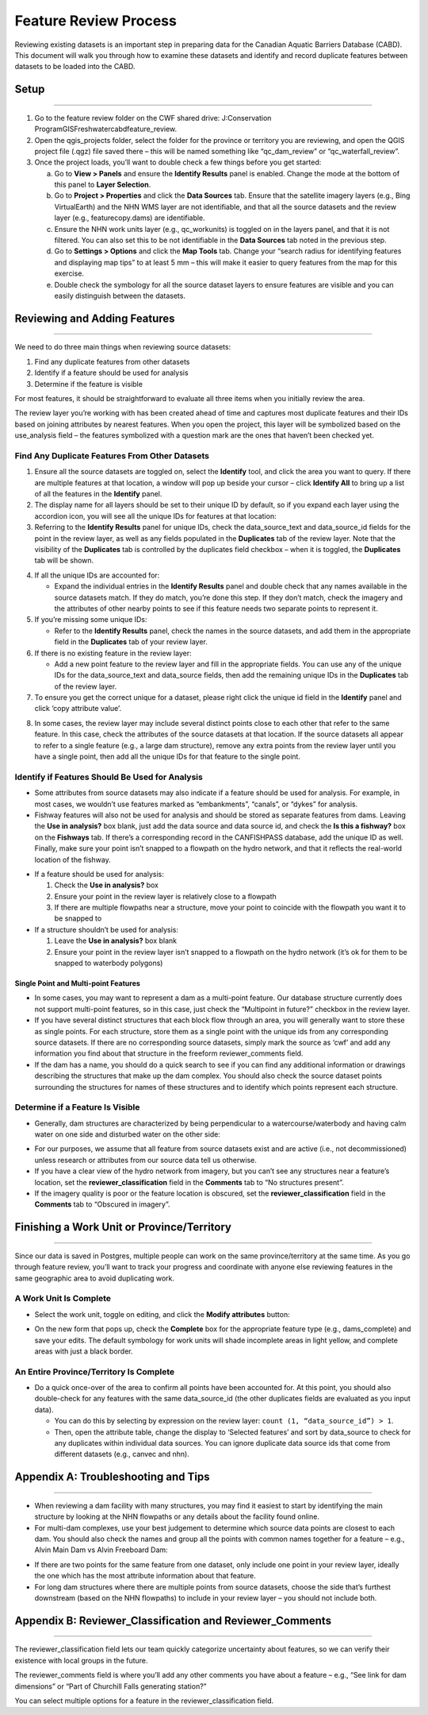 ======================
Feature Review Process
======================

Reviewing existing datasets is an important step in preparing data for the Canadian Aquatic Barriers Database (CABD). This document will walk you through how to examine these datasets and identify and record duplicate features between datasets to be loaded into the CABD.

Setup
-----

-----

1. Go to the feature review folder on the CWF shared drive: J:\Conservation Program\GIS\Freshwater\cabd\feature_review.

2. Open the qgis_projects folder, select the folder for the province or territory you are reviewing, and open the QGIS project file (.qgz) file saved there – this will be named something like “qc_dam_review” or “qc_waterfall_review”.

3. Once the project loads, you’ll want to double check a few things before you get started:

   a. Go to **View > Panels** and ensure the **Identify Results** panel is enabled. Change the mode at the bottom of this panel to **Layer Selection**.

   b. Go to **Project > Properties** and click the **Data Sources** tab. Ensure that the satellite imagery layers (e.g., Bing VirtualEarth) and the NHN WMS layer are not identifiable, and that all the source datasets and the review layer (e.g., featurecopy.dams) are identifiable.

   c. Ensure the NHN work units layer (e.g., qc_workunits) is toggled on in the layers panel, and that it is not filtered. You can also set this to be not identifiable in the **Data Sources** tab noted in the previous step.

   d. Go to **Settings > Options** and click the **Map Tools** tab. Change your “search radius for identifying features and displaying map tips” to at least 5 mm – this will make it easier to query features from the map for this exercise.

   e. Double check the symbology for all the source dataset layers to ensure features are visible and you can easily distinguish between the datasets.

Reviewing and Adding Features 
-----------------------------

-----

We need to do three main things when reviewing source datasets:

1.	Find any duplicate features from other datasets

2.	Identify if a feature should be used for analysis

3.	Determine if the feature is visible

For most features, it should be straightforward to evaluate all three items when you initially review the area.

The review layer you’re working with has been created ahead of time and captures most duplicate features and their IDs based on joining attributes by nearest features. When you open the project, this layer will be symbolized based on the use_analysis field – the features symbolized with a question mark are the ones that haven’t been checked yet.

Find Any Duplicate Features From Other Datasets
~~~~~~~~~~~~~~~~~~~~~~~~~~~~~~~~~~~~~~~~~~~~~~~

1.	Ensure all the source datasets are toggled on, select the **Identify** tool, and click the area you want to query. If there are multiple features at that location, a window will pop up beside your cursor – click **Identify All** to bring up a list of all the features in the **Identify** panel. 

2. The display name for all layers should be set to their unique ID by default, so if you expand each layer using the accordion icon, you will see all the unique IDs for features at that location:

3.	Referring to the **Identify Results** panel for unique IDs, check the data_source_text and data_source_id fields for the point in the review layer, as well as any fields populated in the **Duplicates** tab of the review layer. Note that the visibility of the **Duplicates** tab is controlled by the duplicates field checkbox – when it is toggled, the **Duplicates** tab will be shown.

.. image:: img/uniqueids.png
    :align: center
    :width: 400

4. If all the unique IDs are accounted for:

   * Expand the individual entries in the **Identify Results** panel and double check that any names available in the source datasets match. If they do match, you’re done this step. If they don’t match, check the imagery and the attributes of other nearby points to see if this feature needs two separate points to represent it.

5. If you’re missing some unique IDs:

   * Refer to the **Identify Results** panel, check the names in the source datasets, and add them in the appropriate field in the **Duplicates** tab of your review layer.

6. If there is no existing feature in the review layer:

   * Add a new point feature to the review layer and fill in the appropriate fields. You can use any of the unique IDs for the data_source_text and data_source fields, then add the remaining unique IDs in the **Duplicates** tab of the review layer.

7.	To ensure you get the correct unique for a dataset, please right click the unique id field in the **Identify** panel and click ‘copy attribute value’.

.. image:: img/duplicates.png
    :align: center
    :width: 400

8.	In some cases, the review layer may include several distinct points close to each other that refer to the same feature. In this case, check the attributes of the source datasets at that location. If the source datasets all appear to refer to a single feature (e.g., a large dam structure), remove any extra points from the review layer until you have a single point, then add all the unique IDs for that feature to the single point.

Identify if Features Should Be Used for Analysis
~~~~~~~~~~~~~~~~~~~~~~~~~~~~~~~~~~~~~~~~~~~~~~~~~~~~

* Some attributes from source datasets may also indicate if a feature should be used for analysis. For example, in most cases, we wouldn’t use features marked as “embankments”, “canals”, or “dykes” for analysis.

* Fishway features will also not be used for analysis and should be stored as separate features from dams. Leaving the **Use in analysis?** box blank, just add the data source and data source id, and check the **Is this a fishway?** box on the **Fishways** tab. If there’s a corresponding record in the CANFISHPASS database, add the unique ID as well. Finally, make sure your point isn’t snapped to a flowpath on the hydro network, and that it reflects the real-world location of the fishway.

.. image:: img/useanalysis.png
    :align: center
    :width: 700

* If a feature should be used for analysis:

  1. Check the **Use in analysis?** box

  2. Ensure your point in the review layer is relatively close to a flowpath

  3. If there are multiple flowpaths near a structure, move your point to coincide with the flowpath you want it to be snapped to

* If a structure shouldn’t be used for analysis:
  
  1. Leave the **Use in analysis?** box blank

  2. Ensure your point in the review layer isn’t snapped to a flowpath on the hydro network (it’s ok for them to be snapped to waterbody polygons)

Single Point and Multi-point Features
+++++++++++++++++++++++++++++++++++++

* In some cases, you may want to represent a dam as a multi-point feature. Our database structure currently does not support multi-point features, so in this case, just check the “Multipoint in future?” checkbox in the review layer.

* If you have several distinct structures that each block flow through an area, you will generally want to store these as single points. For each structure, store them as a single point with the unique ids from any corresponding source datasets. If there are no corresponding source datasets, simply mark the source as ‘cwf’ and add any information you find about that structure in the freeform reviewer_comments field.

* If the dam has a name, you should do a quick search to see if you can find any additional information or drawings describing the structures that make up the dam complex. You should also check the source dataset points surrounding the structures for names of these structures and to identify which points represent each structure.


Determine if a Feature Is Visible
~~~~~~~~~~~~~~~~~~~~~~~~~~~~~~~~~~

* Generally, dam structures are characterized by being perpendicular to a watercourse/waterbody and having calm water on one side and disturbed water on the other side:

.. image:: img/presence.png
    :align: center
    :width: 700

* For our purposes, we assume that all feature from source datasets exist and are active (i.e., not decommissioned) unless research or attributes from our source data tell us otherwise.

* If you have a clear view of the hydro network from imagery, but you can’t see any structures near a feature’s location, set the **reviewer_classification** field in the **Comments** tab to “No structures present”.

* If the imagery quality is poor or the feature location is obscured, set the **reviewer_classification** field in the **Comments** tab to “Obscured in imagery”.

Finishing a Work Unit or Province/Territory
-------------------------------------------

-----

Since our data is saved in Postgres, multiple people can work on the same province/territory at the same time. As you go through feature review, you’ll want to track your progress and coordinate with anyone else reviewing features in the same geographic area to avoid duplicating work.

A Work Unit Is Complete
~~~~~~~~~~~~~~~~~~~~~~~

* Select the work unit, toggle on editing, and click the **Modify attributes** button:

.. image:: img/modatts.png
    :align: center
    :width: 400

* On the new form that pops up, check the **Complete** box for the appropriate feature type (e.g., dams_complete) and save your edits. The default symbology for work units will shade incomplete areas in light yellow, and complete areas with just a black border.

An Entire Province/Territory Is Complete
~~~~~~~~~~~~~~~~~~~~~~~~~~~~~~~~~~~~~~~~

* Do a quick once-over of the area to confirm all points have been accounted for. At this point, you should also double-check for any features with the same data_source_id (the other duplicates fields are evaluated as you input data). 

  * You can do this by selecting by expression on the review layer: ``count (1, “data_source_id”) > 1``. 

  * Then, open the attribute table, change the display to ‘Selected features’ and sort by data_source to check for any duplicates within individual data sources. You can ignore duplicate data source ids that come from different datasets (e.g., canvec and nhn).

Appendix A: Troubleshooting and Tips
------------------------------------

-----

* When reviewing a dam facility with many structures, you may find it easiest to start by identifying the main structure by looking at the NHN flowpaths or any details about the facility found online.

* For multi-dam complexes, use your best judgement to determine which source data points are closest to each dam. You should also check the names and group all the points with common names together for a feature – e.g., Alvin Main Dam vs Alvin Freeboard Dam:

.. image:: img/multidam.png
    :align: center
    :width: 700

.. image:: img/multidamb.png
    :align: center
    :width: 700

* If there are two points for the same feature from one dataset, only include one point in your review layer, ideally the one which has the most attribute information about that feature.

* For long dam structures where there are multiple points from source datasets, choose the side that’s furthest downstream (based on the NHN flowpaths) to include in your review layer – you should not include both.

Appendix B: Reviewer_Classification and Reviewer_Comments
---------------------------------------------------------

-----

The reviewer_classification field lets our team quickly categorize uncertainty about features, so we can verify their existence with local groups in the future.

The reviewer_comments field is where you’ll add any other comments you have about a feature – e.g., “See link for dam dimensions” or “Part of Churchill Falls generating station?” 

You can select multiple options for a feature in the reviewer_classification field.

.. csv-table:: 
    :file: tbl/damreviewclass.csv
    :widths: 30, 70
    :header-rows: 1

